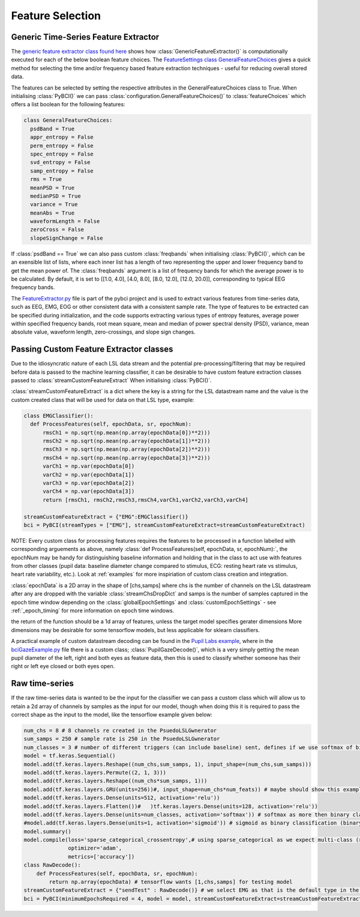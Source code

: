 Feature Selection
############
.. _generic-extractor:
Generic Time-Series Feature Extractor
--------------------------------

The `generic feature extractor class found here <https://github.com/LMBooth/pybci/blob/main/pybci/Utils/FeatureExtractor.py>`_ shows how :class:`GenericFeatureExtractor()` is computationally executed for each of the below boolean feature choices. The `FeatureSettings class GeneralFeatureChoices <https://github.com/LMBooth/pybci/blob/main/pybci/Configuration/FeatureSettings.py>`_ gives a quick method for selecting the time and/or frequency based feature extraction techniques - useful for reducing overall stored data.

The features can be selected by setting the respective attributes in the GeneralFeatureChoices class to True. When initialising :class:`PyBCI()` we can pass :class:`configuration.GeneralFeatureChoices()` to :class:`featureChoices` which offers a list boolean for the following features:

.. code-block:: python

  class GeneralFeatureChoices:
    psdBand = True
    appr_entropy = False
    perm_entropy = False
    spec_entropy = False
    svd_entropy = False
    samp_entropy = False
    rms = True
    meanPSD = True
    medianPSD = True
    variance = True
    meanAbs = True
    waveformLength = False
    zeroCross = False
    slopeSignChange = False


If :class:`psdBand == True` we can also pass custom :class:`freqbands` when initialising :class:`PyBCI()`, which can be an exensible list of lists, where each inner list has a length of two representing the upper and lower frequency band to get the mean power of. The :class:`freqbands` argument is a list of frequency bands for which the average power is to be calculated. By default, it is set to [[1.0, 4.0], [4.0, 8.0], [8.0, 12.0], [12.0, 20.0]], corresponding to typical EEG frequency bands.

The `FeatureExtractor.py <https://github.com/LMBooth/pybci/blob/main/pybci/Utils/FeatureExtractor.py>`_ file is part of the pybci project and is used to extract various features from time-series data, such as EEG, EMG, EOG or other consistent data with a consistent sample rate. The type of features to be extracted can be specified during initialization, and the code supports extracting various types of entropy features, average power within specified frequency bands, root mean square, mean and median of power spectral density (PSD), variance, mean absolute value, waveform length, zero-crossings, and slope sign changes.

.. _custom-extractor:
Passing Custom Feature Extractor classes 
--------------------------------
Due to the idiosyncratic nature of each LSL data stream and the potential pre-processing/filtering that may be required before data is passed to the machine learning classifier, it can be desirable to have custom feature extraction classes passed to :class:`streamCustomFeatureExtract` When initialising :class:`PyBCI()`. 

:class:`streamCustomFeatureExtract` is a dict where the key is a string for the LSL datastream name and the value is the custom created class that will be used for data on that LSL type, example:

.. code-block:: python

  class EMGClassifier():
    def ProcessFeatures(self, epochData, sr, epochNum):
        rmsCh1 = np.sqrt(np.mean(np.array(epochData[0])**2)))
        rmsCh2 = np.sqrt(np.mean(np.array(epochData[1])**2))) 
        rmsCh3 = np.sqrt(np.mean(np.array(epochData[2])**2))) 
        rmsCh4 = np.sqrt(np.mean(np.array(epochData[3])**2))) 
        varCh1 = np.var(epochData[0]) 
        varCh2 = np.var(epochData[1]) 
        varCh3 = np.var(epochData[2]) 
        varCh4 = np.var(epochData[3]) 
        return [rmsCh1, rmsCh2,rmsCh3,rmsCh4,varCh1,varCh2,varCh3,varCh4]
        
  streamCustomFeatureExtract = {"EMG":EMGClassifier()}
  bci = PyBCI(streamTypes = ["EMG"], streamCustomFeatureExtract=streamCustomFeatureExtract)

NOTE: Every custom class for processing features requires the features to be processed in a function labelled with corresponding arguements as above, namely  :class:`def ProcessFeatures(self, epochData, sr, epochNum):`, the epochNum may be handy for distinguishing baseline information and holding that in the class to act use with features from other classes (pupil data: baseline diameter change compared to stimulus, ECG: resting heart rate vs stimulus, heart rate variability, etc.). Look at :ref:`examples` for more inspiriation of custom class creation and integration.

:class:`epochData` is a 2D array in the shape of [chs,samps] where chs is the number of channels on the LSL datastream after any are dropped with the variable :class:`streamChsDropDict` and samps is the number of samples captured in the epoch time window depending on the :class:`globalEpochSettings` and :class:`customEpochSettings` - see :ref:`_epoch_timing` for more information on epoch time windows.

the return of the function should be a 1d array of features, unless the target model specifies gerater dimensions More dimensions may be desirable for some tensorflow models, but less applicable for sklearn classifiers.

A practical example of custom datastream decoding can be found in the `Pupil Labs example <https://github.com/LMBooth/pybci/tree/main/pybci/Examples/PupilLabsRightLeftEyeClose>`_, where in the `bciGazeExample.py <https://github.com/LMBooth/pybci/blob/main/pybci/Examples/PupilLabsRightLeftEyeClose/bciGazeExample.py>`_ file there is a custom class; :class:`PupilGazeDecode()`, which is a very simply getting the mean pupil diameter of the left, right and both eyes as feature data, then this is used to classify whether someone has their right or left eye closed or both eyes open.


.. _raw-extractor:
Raw time-series
----------------
If the raw time-series data is wanted to be the input for the classifier we can pass a custom class which will allow us to retain a 2d array of channels by samples as the input for our model, though when doing this it is required to pass the correct shape as the input to the model, like the tensorflow example given below:

.. code-block:: python

  num_chs = 8 # 8 channels re created in the PsuedoLSLGwnerator
  sum_samps = 250 # sample rate is 250 in the PsuedoLSLGwnerator
  num_classes = 3 # number of different triggers (can include baseline) sent, defines if we use softmax of binary
  model = tf.keras.Sequential()
  model.add(tf.keras.layers.Reshape((num_chs,sum_samps, 1), input_shape=(num_chs,sum_samps)))
  model.add(tf.keras.layers.Permute((2, 1, 3)))
  model.add(tf.keras.layers.Reshape((num_chs*sum_samps, 1)))
  model.add(tf.keras.layers.GRU(units=256))#, input_shape=num_chs*num_feats)) # maybe should show this example as 2d with toggleable timesteps disabled
  model.add(tf.keras.layers.Dense(units=512, activation='relu'))
  model.add(tf.keras.layers.Flatten())#   )tf.keras.layers.Dense(units=128, activation='relu'))
  model.add(tf.keras.layers.Dense(units=num_classes, activation='softmax')) # softmax as more then binary classification (sparse_categorical_crossentropy)
  #model.add(tf.keras.layers.Dense(units=1, activation='sigmoid')) # sigmoid as binary classification (binary_crossentropy)
  model.summary()
  model.compile(loss='sparse_categorical_crossentropy',# using sparse_categorical as we expect multi-class (>2) output, sparse because we encode targetvalues with integers
                optimizer='adam',
                metrics=['accuracy'])
  class RawDecode():
      def ProcessFeatures(self, epochData, sr, epochNum): 
          return np.array(epochData) # tensorflow wants [1,chs,samps] for testing model
  streamCustomFeatureExtract = {"sendTest" : RawDecode()} # we select EMG as that is the default type in the psuedolslgenerator example
  bci = PyBCI(minimumEpochsRequired = 4, model = model, streamCustomFeatureExtract=streamCustomFeatureExtract )

